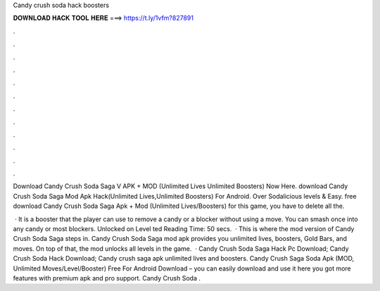 Candy crush soda hack boosters



𝐃𝐎𝐖𝐍𝐋𝐎𝐀𝐃 𝐇𝐀𝐂𝐊 𝐓𝐎𝐎𝐋 𝐇𝐄𝐑𝐄 ===> https://t.ly/1vfm?827891



.



.



.



.



.



.



.



.



.



.



.



.

Download Candy Crush Soda Saga V APK + MOD (Unlimited Lives Unlimited Boosters) Now Here. download Candy Crush Soda Saga Mod Apk Hack(Unlimited Lives,Unlimited Boosters) For Android. Over Sodalicious levels & Easy. free download Candy Crush Soda Saga Apk + Mod (Unlimited Lives/Boosters) for  this game, you have to delete all the.

 · It is a booster that the player can use to remove a candy or a blocker without using a move. You can smash once into any candy or most blockers. Unlocked on Level ted Reading Time: 50 secs.  · This is where the mod version of Candy Crush Soda Saga steps in. Candy Crush Soda Saga mod apk provides you unlimited lives, boosters, Gold Bars, and moves. On top of that, the mod unlocks all levels in the game.  · Candy Crush Soda Saga Hack Pc Download; Candy Crush Soda Hack Download; Candy crush saga apk unlimited lives and boosters. Candy Crush Saga Soda Apk (MOD, Unlimited Moves/Level/Booster) Free For Android Download – you can easily download and use it here you got more features with premium apk and pro support. Candy Crush Soda .
